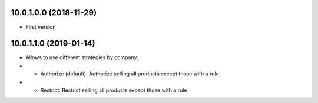 10.0.1.0.0 (2018-11-29)
~~~~~~~~~~~~~~~~~~~~~~~

* First version

10.0.1.1.0 (2019-01-14)
~~~~~~~~~~~~~~~~~~~~~~~

* Allows to use different strategies by company:
* * Authorize (default): Authorize selling all products except those with a
    rule
* * Restrict: Restrict selling all products except those with a rule
